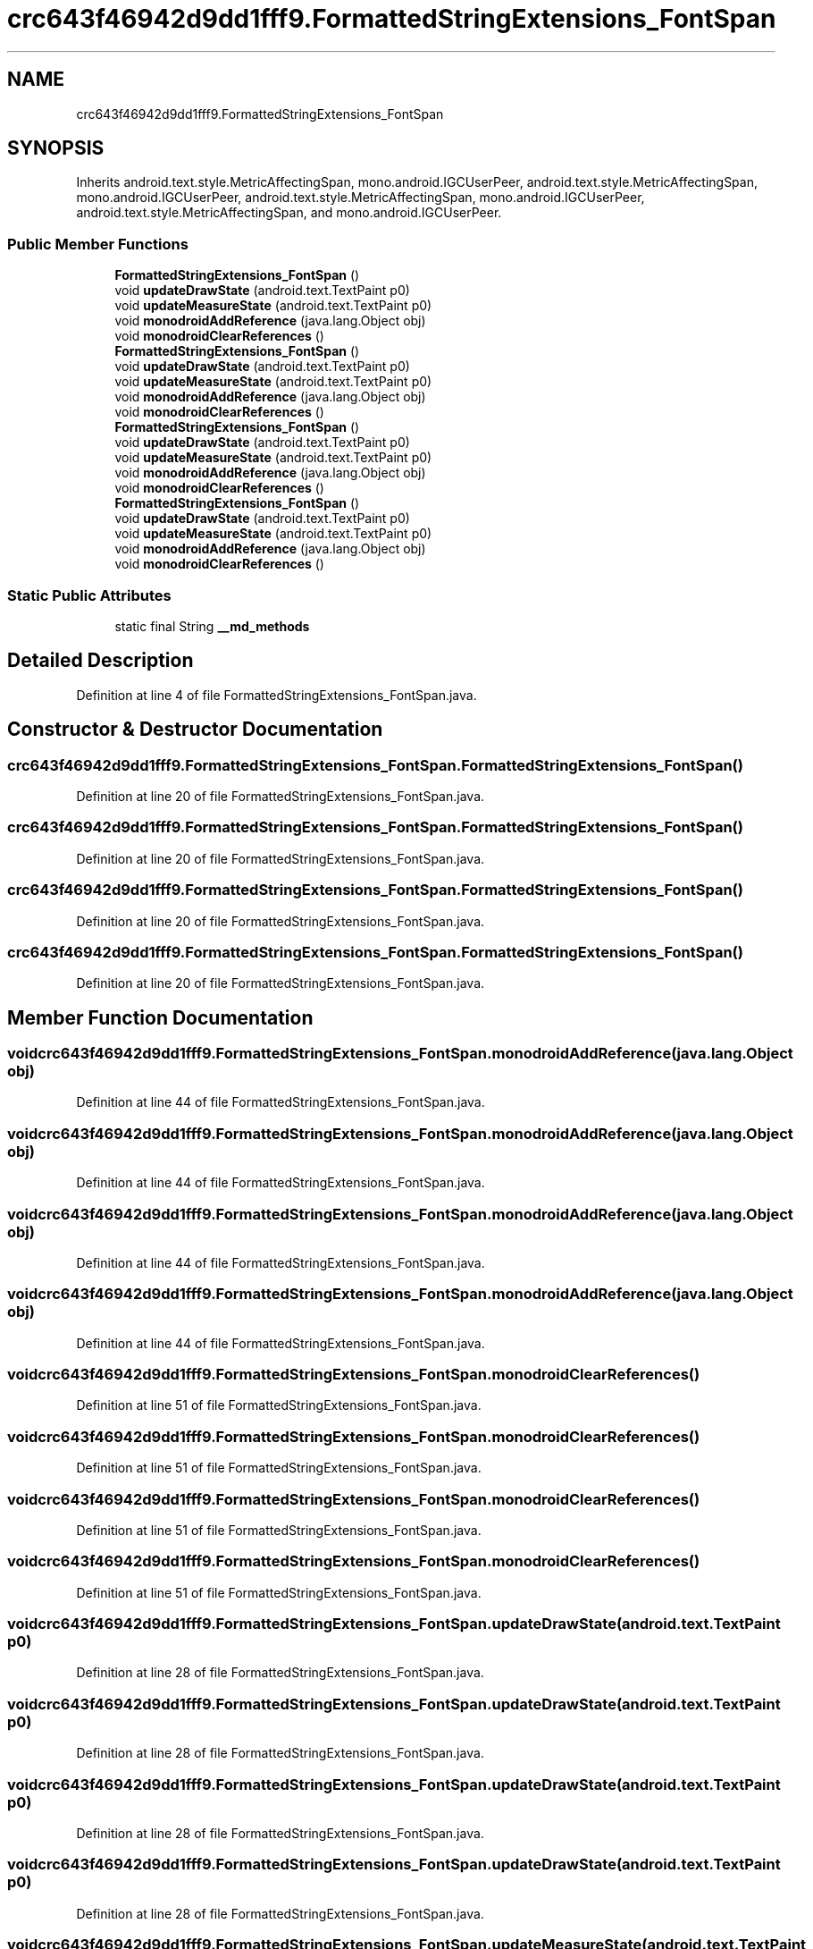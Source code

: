 .TH "crc643f46942d9dd1fff9.FormattedStringExtensions_FontSpan" 3 "Thu Apr 29 2021" "Version 1.0" "Green Quake" \" -*- nroff -*-
.ad l
.nh
.SH NAME
crc643f46942d9dd1fff9.FormattedStringExtensions_FontSpan
.SH SYNOPSIS
.br
.PP
.PP
Inherits android\&.text\&.style\&.MetricAffectingSpan, mono\&.android\&.IGCUserPeer, android\&.text\&.style\&.MetricAffectingSpan, mono\&.android\&.IGCUserPeer, android\&.text\&.style\&.MetricAffectingSpan, mono\&.android\&.IGCUserPeer, android\&.text\&.style\&.MetricAffectingSpan, and mono\&.android\&.IGCUserPeer\&.
.SS "Public Member Functions"

.in +1c
.ti -1c
.RI "\fBFormattedStringExtensions_FontSpan\fP ()"
.br
.ti -1c
.RI "void \fBupdateDrawState\fP (android\&.text\&.TextPaint p0)"
.br
.ti -1c
.RI "void \fBupdateMeasureState\fP (android\&.text\&.TextPaint p0)"
.br
.ti -1c
.RI "void \fBmonodroidAddReference\fP (java\&.lang\&.Object obj)"
.br
.ti -1c
.RI "void \fBmonodroidClearReferences\fP ()"
.br
.ti -1c
.RI "\fBFormattedStringExtensions_FontSpan\fP ()"
.br
.ti -1c
.RI "void \fBupdateDrawState\fP (android\&.text\&.TextPaint p0)"
.br
.ti -1c
.RI "void \fBupdateMeasureState\fP (android\&.text\&.TextPaint p0)"
.br
.ti -1c
.RI "void \fBmonodroidAddReference\fP (java\&.lang\&.Object obj)"
.br
.ti -1c
.RI "void \fBmonodroidClearReferences\fP ()"
.br
.ti -1c
.RI "\fBFormattedStringExtensions_FontSpan\fP ()"
.br
.ti -1c
.RI "void \fBupdateDrawState\fP (android\&.text\&.TextPaint p0)"
.br
.ti -1c
.RI "void \fBupdateMeasureState\fP (android\&.text\&.TextPaint p0)"
.br
.ti -1c
.RI "void \fBmonodroidAddReference\fP (java\&.lang\&.Object obj)"
.br
.ti -1c
.RI "void \fBmonodroidClearReferences\fP ()"
.br
.ti -1c
.RI "\fBFormattedStringExtensions_FontSpan\fP ()"
.br
.ti -1c
.RI "void \fBupdateDrawState\fP (android\&.text\&.TextPaint p0)"
.br
.ti -1c
.RI "void \fBupdateMeasureState\fP (android\&.text\&.TextPaint p0)"
.br
.ti -1c
.RI "void \fBmonodroidAddReference\fP (java\&.lang\&.Object obj)"
.br
.ti -1c
.RI "void \fBmonodroidClearReferences\fP ()"
.br
.in -1c
.SS "Static Public Attributes"

.in +1c
.ti -1c
.RI "static final String \fB__md_methods\fP"
.br
.in -1c
.SH "Detailed Description"
.PP 
Definition at line 4 of file FormattedStringExtensions_FontSpan\&.java\&.
.SH "Constructor & Destructor Documentation"
.PP 
.SS "crc643f46942d9dd1fff9\&.FormattedStringExtensions_FontSpan\&.FormattedStringExtensions_FontSpan ()"

.PP
Definition at line 20 of file FormattedStringExtensions_FontSpan\&.java\&.
.SS "crc643f46942d9dd1fff9\&.FormattedStringExtensions_FontSpan\&.FormattedStringExtensions_FontSpan ()"

.PP
Definition at line 20 of file FormattedStringExtensions_FontSpan\&.java\&.
.SS "crc643f46942d9dd1fff9\&.FormattedStringExtensions_FontSpan\&.FormattedStringExtensions_FontSpan ()"

.PP
Definition at line 20 of file FormattedStringExtensions_FontSpan\&.java\&.
.SS "crc643f46942d9dd1fff9\&.FormattedStringExtensions_FontSpan\&.FormattedStringExtensions_FontSpan ()"

.PP
Definition at line 20 of file FormattedStringExtensions_FontSpan\&.java\&.
.SH "Member Function Documentation"
.PP 
.SS "void crc643f46942d9dd1fff9\&.FormattedStringExtensions_FontSpan\&.monodroidAddReference (java\&.lang\&.Object obj)"

.PP
Definition at line 44 of file FormattedStringExtensions_FontSpan\&.java\&.
.SS "void crc643f46942d9dd1fff9\&.FormattedStringExtensions_FontSpan\&.monodroidAddReference (java\&.lang\&.Object obj)"

.PP
Definition at line 44 of file FormattedStringExtensions_FontSpan\&.java\&.
.SS "void crc643f46942d9dd1fff9\&.FormattedStringExtensions_FontSpan\&.monodroidAddReference (java\&.lang\&.Object obj)"

.PP
Definition at line 44 of file FormattedStringExtensions_FontSpan\&.java\&.
.SS "void crc643f46942d9dd1fff9\&.FormattedStringExtensions_FontSpan\&.monodroidAddReference (java\&.lang\&.Object obj)"

.PP
Definition at line 44 of file FormattedStringExtensions_FontSpan\&.java\&.
.SS "void crc643f46942d9dd1fff9\&.FormattedStringExtensions_FontSpan\&.monodroidClearReferences ()"

.PP
Definition at line 51 of file FormattedStringExtensions_FontSpan\&.java\&.
.SS "void crc643f46942d9dd1fff9\&.FormattedStringExtensions_FontSpan\&.monodroidClearReferences ()"

.PP
Definition at line 51 of file FormattedStringExtensions_FontSpan\&.java\&.
.SS "void crc643f46942d9dd1fff9\&.FormattedStringExtensions_FontSpan\&.monodroidClearReferences ()"

.PP
Definition at line 51 of file FormattedStringExtensions_FontSpan\&.java\&.
.SS "void crc643f46942d9dd1fff9\&.FormattedStringExtensions_FontSpan\&.monodroidClearReferences ()"

.PP
Definition at line 51 of file FormattedStringExtensions_FontSpan\&.java\&.
.SS "void crc643f46942d9dd1fff9\&.FormattedStringExtensions_FontSpan\&.updateDrawState (android\&.text\&.TextPaint p0)"

.PP
Definition at line 28 of file FormattedStringExtensions_FontSpan\&.java\&.
.SS "void crc643f46942d9dd1fff9\&.FormattedStringExtensions_FontSpan\&.updateDrawState (android\&.text\&.TextPaint p0)"

.PP
Definition at line 28 of file FormattedStringExtensions_FontSpan\&.java\&.
.SS "void crc643f46942d9dd1fff9\&.FormattedStringExtensions_FontSpan\&.updateDrawState (android\&.text\&.TextPaint p0)"

.PP
Definition at line 28 of file FormattedStringExtensions_FontSpan\&.java\&.
.SS "void crc643f46942d9dd1fff9\&.FormattedStringExtensions_FontSpan\&.updateDrawState (android\&.text\&.TextPaint p0)"

.PP
Definition at line 28 of file FormattedStringExtensions_FontSpan\&.java\&.
.SS "void crc643f46942d9dd1fff9\&.FormattedStringExtensions_FontSpan\&.updateMeasureState (android\&.text\&.TextPaint p0)"

.PP
Definition at line 36 of file FormattedStringExtensions_FontSpan\&.java\&.
.SS "void crc643f46942d9dd1fff9\&.FormattedStringExtensions_FontSpan\&.updateMeasureState (android\&.text\&.TextPaint p0)"

.PP
Definition at line 36 of file FormattedStringExtensions_FontSpan\&.java\&.
.SS "void crc643f46942d9dd1fff9\&.FormattedStringExtensions_FontSpan\&.updateMeasureState (android\&.text\&.TextPaint p0)"

.PP
Definition at line 36 of file FormattedStringExtensions_FontSpan\&.java\&.
.SS "void crc643f46942d9dd1fff9\&.FormattedStringExtensions_FontSpan\&.updateMeasureState (android\&.text\&.TextPaint p0)"

.PP
Definition at line 36 of file FormattedStringExtensions_FontSpan\&.java\&.
.SH "Member Data Documentation"
.PP 
.SS "static final String crc643f46942d9dd1fff9\&.FormattedStringExtensions_FontSpan\&.__md_methods\fC [static]\fP"
@hide 
.PP
Definition at line 10 of file FormattedStringExtensions_FontSpan\&.java\&.

.SH "Author"
.PP 
Generated automatically by Doxygen for Green Quake from the source code\&.
